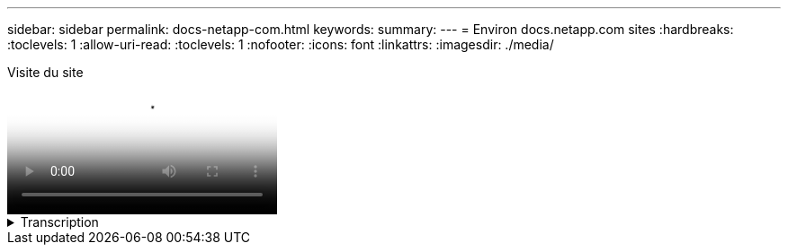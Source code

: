 ---
sidebar: sidebar 
permalink: docs-netapp-com.html 
keywords:  
summary:  
---
= Environ docs.netapp.com sites
:hardbreaks:
:toclevels: 1
:allow-uri-read: 
:toclevels: 1
:nofooter: 
:icons: font
:linkattrs: 
:imagesdir: ./media/


.Visite du site
video::77a636ba-4202-45bb-9e47-b08a01138502[panopto]
.Transcription
[%collapsible]
====
0:01:: Bonjour à tous. C'est Ben de l'équipe docs.netapp.com. Dans cette vidéo, nous allons examiner les fonctionnalités disponibles sur docs.netapp.com pour vous aider à tirer le meilleur parti de votre expérience de visualisation de contenu.
0:12:: Commençons par trouver le contenu que vous recherchez. Une fois que vous avez entré un site doc, vous pouvez utiliser le côté gauche du site pour naviguer.
0:20:: Si plusieurs versions de la documentation sont disponibles, vous pouvez sélectionner les documents correspondant à la version du produit que vous utilisez.
0:28:: Utilisez la zone de recherche pour trouver du contenu dans un site de documents. Par exemple, je veux savoir comment fonctionne le chiffrement des volumes.
0:36:: Si vous préférez parcourir les documents, vous pouvez utiliser la table des matières, qui est organisée en regroupements logiques comme la mise en route et l'utilisation du produit.
0:45:: Si vous souhaitez accéder à un autre site de documents, vous pouvez utiliser le fil d'Ariane pour naviguer dans docs.netapp.com.
0:50:: Une fois que vous avez trouvé le contenu que vous recherchez, quelques fonctionnalités clés sont disponibles pour vous aider à interagir avec le contenu.
0:58:: La plupart des sites de documentation sont disponibles dans plusieurs langues différentes afin que vous puissiez lire les documents dans votre langue préférée.
1:05:: Si une page comporte plusieurs sections, vous pouvez utiliser les liens « sur cette page » pour accéder directement au contenu que vous recherchez. Les liens indiquent également où vous vous trouvez sur la page, ce qui peut vous aider à suivre le long de votre défilement.
1:20:: Pour vous concentrer uniquement sur le contenu lui-même, vous pouvez réduire les barres latérales gauche et droite. Lorsque vous avez terminé, développez-les pour afficher à nouveau les commandes de navigation.
1:33:: Si vous avez besoin de lire les documents hors ligne, vous pouvez télécharger un PDF de l'ensemble du site de documentation ou des sections individuelles du site.
1:41:: La documentation NetApp est une source ouverte conçue pour permettre les contributions de la communauté à l'aide d'un compte GitHub. Envoyez vos commentaires pour demander une mise à jour de la documentation ou modifier directement vous-même le contenu, qui est soumis à un responsable du contenu NetApp avant la fusion.
1:59:: Sur les sites de documentation de certains de nos services cloud, il est possible que vous voyiez une option de fournisseur de cloud qui vous permette de filtrer les documents vers un fournisseur de cloud spécifique. Par exemple, si vous sélectionnez Microsoft Azure, vous ne verrez que le contenu qui s'applique à Azure. Le contenu destiné aux autres fournisseurs de cloud n'apparaît pas.
2:18:: Comme vous pouvez accéder à notre contenu à partir d'une tablette, d'un appareil mobile ou d'un ordinateur de bureau, nous utilisons une mise en page réactive pour garantir l'aspect parfait de nos documents sur n'importe quel appareil.
2:28:: Et c’est tout. Nous espérons que vous apprécierez l'utilisation de ces fonctionnalités et vous remercions de faire partie de notre communauté de contenu.


====
